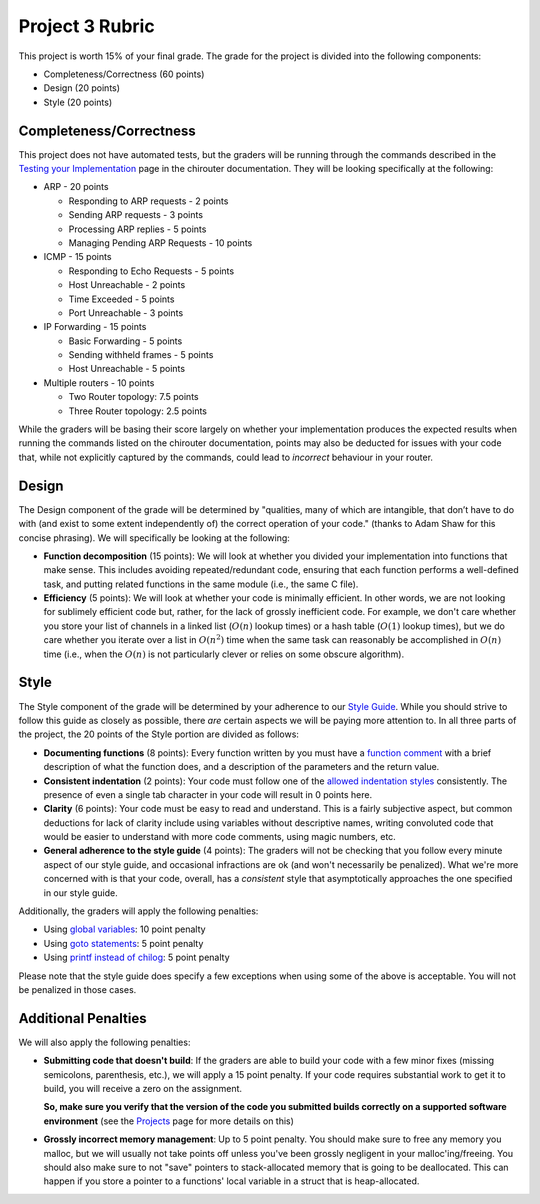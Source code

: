 Project 3 Rubric
----------------

This project is worth 15% of your final grade. The grade for the project is 
divided into the following components:

- Completeness/Correctness (60 points)
- Design (20 points) 
- Style (20 points)

Completeness/Correctness
~~~~~~~~~~~~~~~~~~~~~~~~

This project does not have automated tests, but the graders will be running through the
commands described in the `Testing your Implementation <http://chi.cs.uchicago.edu/chirouter/testing.html>`_
page in the chirouter documentation. They will be looking specifically at the following:

* ARP - 20 points

  * Responding to ARP requests - 2 points
  * Sending ARP requests - 3 points
  * Processing ARP replies - 5 points
  * Managing Pending ARP Requests - 10 points

* ICMP - 15 points

  * Responding to Echo Requests - 5 points
  * Host Unreachable - 2 points
  * Time Exceeded - 5 points
  * Port Unreachable - 3 points

* IP Forwarding - 15 points

  * Basic Forwarding - 5 points
  * Sending withheld frames - 5 points
  * Host Unreachable - 5 points

* Multiple routers - 10 points

  * Two Router topology: 7.5 points
  * Three Router topology: 2.5 points
 
While the graders will be basing their score largely on whether your implementation
produces the expected results when running the commands listed on the chirouter
documentation, points may also be deducted for issues with your code that, while
not explicitly captured by the commands, could lead to *incorrect* behaviour in your router.


Design
~~~~~~

The Design component of the grade will be determined by "qualities, many of which are intangible, 
that don’t have to do with (and exist to some extent independently of) the correct operation of your code."
(thanks to Adam Shaw for this concise phrasing). We will specifically be looking at the following:

* **Function decomposition** (15 points): We will look at whether you divided your
  implementation into functions that make sense. This includes avoiding
  repeated/redundant code, ensuring that each function performs a well-defined
  task, and putting related functions in the same module (i.e., the same C file).
* **Efficiency** (5 points): We will look at whether your code is minimally efficient.
  In other words, we are not looking for sublimely efficient code but, rather,
  for the lack of grossly inefficient code. For example, we don't care whether
  you store your list of channels in a linked list (:math:`O(n)` lookup times) or a
  hash table (:math:`O(1)` lookup times), but we do care whether you iterate over a list
  in :math:`O(n^2)` time when the same task can reasonably be accomplished in
  :math:`O(n)` time (i.e., when the :math:`O(n)` is not particularly clever or relies
  on some obscure algorithm).


Style
~~~~~

The Style component of the grade will be determined by your adherence to
our `Style Guide <style_guide.html>`_. While you should strive to follow this guide as
closely as possible, there *are* certain aspects we will be paying more
attention to. In all three parts of the project, the 20 points of the Style 
portion are divided as follows:

- **Documenting functions** (8 points): Every function written by you must have
  a `function comment <style_guide.html#function-comments>`_ with a brief description 
  of what the function does, and a description of the parameters and the 
  return value.
- **Consistent indentation** (2 points): Your code must follow one of the
  `allowed indentation styles <style_guide.html#function-comments>`_ consistently.
  The presence of even a single tab character in your code will result in 0 points
  here.
- **Clarity** (6 points): Your code must be easy to read and understand. This
  is a fairly subjective aspect, but common deductions for lack of clarity
  include using variables without descriptive names, writing convoluted code
  that would be easier to understand with more code comments, using magic
  numbers, etc.
- **General adherence to the style guide** (4 points): The graders will not be
  checking that you follow every minute aspect of our style guide, and occasional
  infractions are ok (and won't necessarily be penalized). What we're more
  concerned with is that your code, overall, has a *consistent* style that
  asymptotically approaches the one specified in our style guide.

Additionally, the graders will apply the following penalties:

- Using `global variables <style_guide.html#global-variables>`_: 10 point penalty
- Using `goto statements <style_guide.html#goto-statements>`_: 5 point penalty
- Using `printf instead of chilog <style_guide.html#printing-logging-debug-messages>`_: 5 point penalty

Please note that the style guide does specify a few exceptions when using
some of the above is acceptable. You will not be penalized in those cases.


Additional Penalties
~~~~~~~~~~~~~~~~~~~~

We will also apply the following penalties:

* **Submitting code that doesn't build**: If the graders are able to build your
  code with a few minor fixes (missing semicolons, parenthesis, etc.), 
  we will apply a 15 point penalty. If your code
  requires substantial work to get it to build, you will receive a zero on
  the assignment.

  **So, make sure you verify that the version of the code you submitted builds correctly on a supported
  software environment** (see the `Projects <projects.html>`_ page for more details on this)

* **Grossly incorrect memory management**: Up to 5 point penalty. You should make sure
  to free any memory you malloc, but we will usually not take points off unless you've
  been grossly negligent in your malloc'ing/freeing. You should also make sure to
  not "save" pointers to stack-allocated memory that is going to be deallocated.
  This can happen if you store a pointer to a functions' local variable in a struct
  that is heap-allocated.




